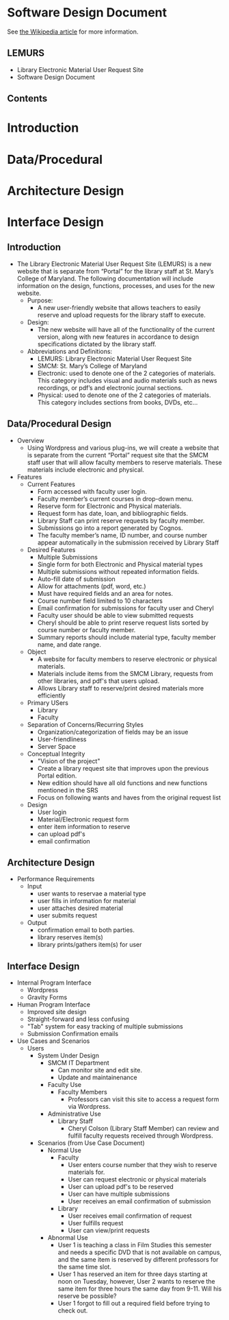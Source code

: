 * Software Design Document
See [[http://en.wikipedia.org/wiki/Software_design_document][the Wikipedia article]] for more information.

** LEMURS
- Library Electronic Material User Request Site
- Software Design Document

** Contents
* Introduction
* Data/Procedural
* Architecture Design
* Interface Design


** Introduction
- The Library Electronic Material User Request Site (LEMURS) is a new website that is separate from “Portal” for the library staff at St. Mary’s College of Maryland. The following documentation will include information on the design, functions, processes, and uses for the new website.
  - Purpose:
    - A new user-friendly website that allows teachers to easily reserve and upload requests for the library staff to execute.
  - Design:
    - The new website will have all of the functionality of the current version, along with new features in accordance to design specifications dictated by the library staff.
  - Abbreviations and Definitions:
    - LEMURS: Library Electronic Material User Request Site
    - SMCM: St. Mary’s College of Maryland
    - Electronic: used to denote one of the 2 categories of materials. This category includes visual and audio materials such as news recordings, or pdf’s and electronic journal sections.
    - Physical: used to denote one of the 2 categories of materials. This category includes sections from books, DVDs, etc…


** Data/Procedural Design
- Overview
  - Using Wordpress and various plug-ins, we will create a website that is separate from the current “Portal” request site that the SMCM staff user that will allow faculty members to reserve materials. These materials include electronic and physical. 
- Features
  - Current Features
    - Form accessed with faculty user login.
    - Faculty member’s current courses in drop-down menu.
    - Reserve form for Electronic and Physical materials.
    - Request form has date, loan, and bibliographic fields.
    - Library Staff can print reserve requests by faculty member.
    - Submissions go into a report generated by Cognos.
    - The faculty member’s name, ID number, and course number appear automatically in the submission received by Library Staff
  - Desired Features
    - Multiple Submissions
    - Single form for both Electronic and Physical material types
    - Multiple submissions without repeated information fields.
    - Auto-fill date of submission
    - Allow for attachments (pdf, word, etc.)
    - Must have required fields and an area for notes.
    - Course number field limited to 10 characters
    - Email confirmation for submissions for faculty user and Cheryl
    - Faculty user should be able to view submitted requests
    - Cheryl should be able to print reserve request lists sorted by course number or faculty member.
    - Summary reports should include material type, faculty member name, and date range.
  - Object
    - A website for faculty members to reserve electronic or physical materials.
    - Materials include items from the SMCM Library, requests from other libraries, and pdf's that users upload.
    - Allows Library staff to reserve/print desired materials more efficiently
  - Primary USers
    - Library
    - Faculty
  - Separation of Concerns/Recurring Styles
    - Organization/categorization of fields may be an issue
    - User-friendliness
    - Server Space
  - Conceptual Integrity
    - "Vision of the project"
    - Create a library request site that improves upon the previous Portal edition.
    - New edition should have all old functions and new functions mentioned in the SRS
    - Focus on following wants and haves from the original request list
  - Design
    - User login
    - Material/Electronic request form
    - enter item information to reserve
    - can upload pdf's
    -  email confirmation
** Architecture Design
- Performance Requirements
  - Input
    - user wants to reservae a material type
    - user fills in information for material
    - user attaches desired material
    - user submits request
  - Output
    - confirmation email to both parties.
    - library reserves item(s)
    - library prints/gathers item(s) for user
** Interface Design
- Internal Program Interface
  - Wordpress
  - Gravity Forms
- Human Program Interface
  - Improved site design
  - Straight-forward and less confusing
  - "Tab" system for easy tracking of multiple submissions
  - Submission Confirmation emails
- Use Cases and Scenarios
  - Users
    - System Under Design
        - SMCM IT Department
          - Can monitor site and edit site.
          - Update and maintainenance
      - Faculty Use
        - Faculty Members
          - Professors can visit this site to access a request form via Wordpress.
      - Administrative Use
        - Library Staff
          - Cheryl Colson (Library Staff Member) can review and fulfill faculty requests received through Wordpress.
    - Scenarios (from Use Case Document)
      - Normal Use
        - Faculty
          - User enters course number that they wish to reserve materials for.
          - User can request electronic or physical materials
          - User can upload pdf's to be reserved
          - User can have multiple submissions
          - User receives an email confirmation of submission
        - Library
          - User receives email confirmation of request
          - User fulfills request
          - User can view/print requests
      - Abnormal Use
        - User 1 is teaching a class in Film Studies this semester and needs a specific DVD that is not available on campus, and the same item is reserved by different professors for the same time slot.
        - User 1 has reserved an item for three days starting at noon on Tuesday, however, User 2 wants to reserve the same item for three hours the same day from 9-11. Will his reserve be possible?
        - User 1 forgot to fill out a required field before trying to check out.
        
        
